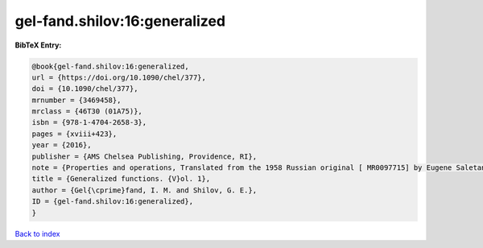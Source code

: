 gel-fand.shilov:16:generalized
==============================

.. :cite:t:`gel-fand.shilov:16:generalized`

.. bibliography:: ../../All.bib

**BibTeX Entry:**

.. code-block:: bibtex

   @book{gel-fand.shilov:16:generalized,
   url = {https://doi.org/10.1090/chel/377},
   doi = {10.1090/chel/377},
   mrnumber = {3469458},
   mrclass = {46T30 (01A75)},
   isbn = {978-1-4704-2658-3},
   pages = {xviii+423},
   year = {2016},
   publisher = {AMS Chelsea Publishing, Providence, RI},
   note = {Properties and operations, Translated from the 1958 Russian original [ MR0097715] by Eugene Saletan, Reprint of the 1964 English translation [ MR0166596]},
   title = {Generalized functions. {V}ol. 1},
   author = {Gel{\cprime}fand, I. M. and Shilov, G. E.},
   ID = {gel-fand.shilov:16:generalized},
   }

`Back to index <../index>`_
